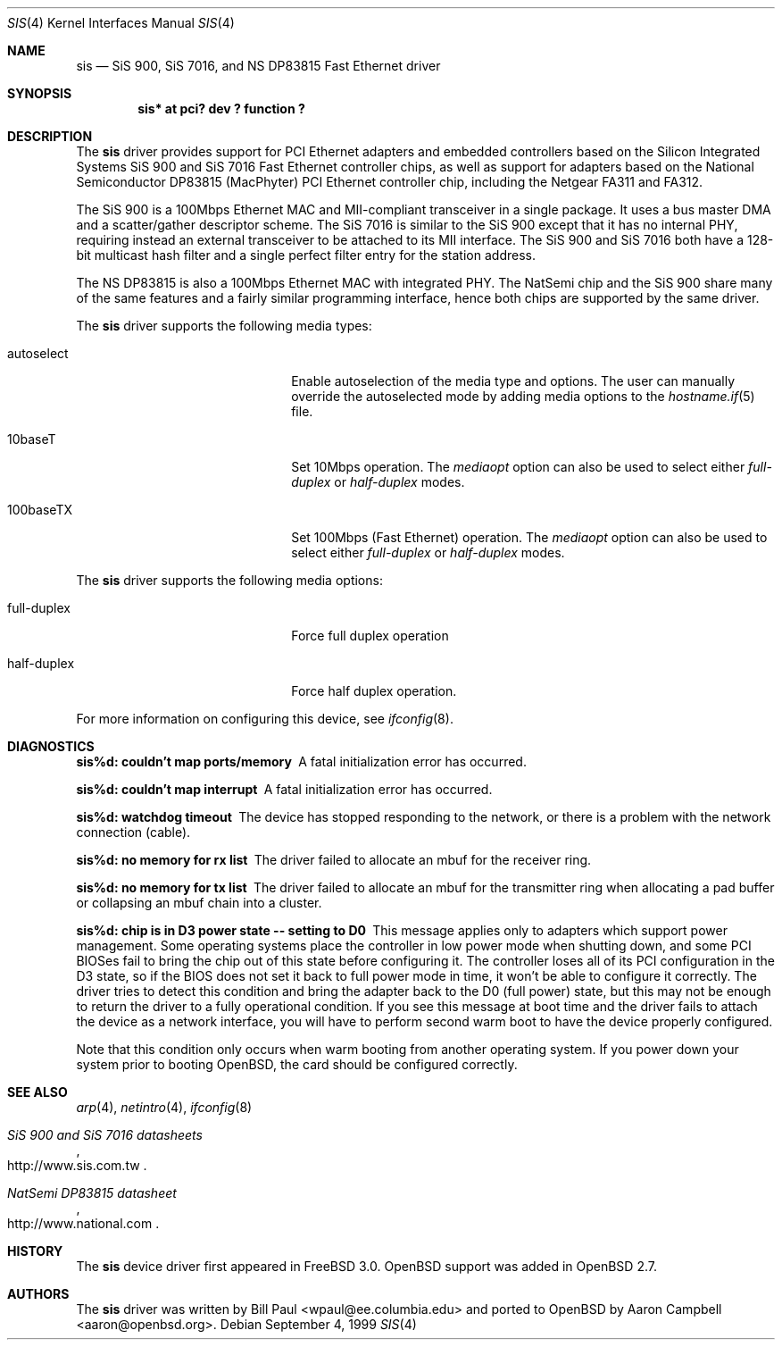 .\"	$OpenBSD: sis.4,v 1.14 2001/10/05 19:08:14 nate Exp $
.\"
.\" Copyright (c) 1997, 1998, 1999
.\"	Bill Paul <wpaul@ee.columbia.edu>. All rights reserved.
.\"
.\" Redistribution and use in source and binary forms, with or without
.\" modification, are permitted provided that the following conditions
.\" are met:
.\" 1. Redistributions of source code must retain the above copyright
.\"    notice, this list of conditions and the following disclaimer.
.\" 2. Redistributions in binary form must reproduce the above copyright
.\"    notice, this list of conditions and the following disclaimer in the
.\"    documentation and/or other materials provided with the distribution.
.\" 3. All advertising materials mentioning features or use of this software
.\"    must display the following acknowledgement:
.\"	This product includes software developed by Bill Paul.
.\" 4. Neither the name of the author nor the names of any co-contributors
.\"    may be used to endorse or promote products derived from this software
.\"   without specific prior written permission.
.\"
.\" THIS SOFTWARE IS PROVIDED BY Bill Paul AND CONTRIBUTORS ``AS IS'' AND
.\" ANY EXPRESS OR IMPLIED WARRANTIES, INCLUDING, BUT NOT LIMITED TO, THE
.\" IMPLIED WARRANTIES OF MERCHANTABILITY AND FITNESS FOR A PARTICULAR PURPOSE
.\" ARE DISCLAIMED.  IN NO EVENT SHALL Bill Paul OR THE VOICES IN HIS HEAD
.\" BE LIABLE FOR ANY DIRECT, INDIRECT, INCIDENTAL, SPECIAL, EXEMPLARY, OR
.\" CONSEQUENTIAL DAMAGES (INCLUDING, BUT NOT LIMITED TO, PROCUREMENT OF
.\" SUBSTITUTE GOODS OR SERVICES; LOSS OF USE, DATA, OR PROFITS; OR BUSINESS
.\" INTERRUPTION) HOWEVER CAUSED AND ON ANY THEORY OF LIABILITY, WHETHER IN
.\" CONTRACT, STRICT LIABILITY, OR TORT (INCLUDING NEGLIGENCE OR OTHERWISE)
.\" ARISING IN ANY WAY OUT OF THE USE OF THIS SOFTWARE, EVEN IF ADVISED OF
.\" THE POSSIBILITY OF SUCH DAMAGE.
.\"
.\" $FreeBSD: src/share/man/man4/sis.4,v 1.2 1999/11/15 23:14:27 phantom Exp $
.\"
.Dd September 4, 1999
.Dt SIS 4
.Os
.Sh NAME
.Nm sis
.Nd "SiS 900, SiS 7016, and NS DP83815 Fast Ethernet driver"
.Sh SYNOPSIS
.Cd "sis* at pci? dev ? function ?"
.Sh DESCRIPTION
The
.Nm
driver provides support for PCI Ethernet adapters and embedded
controllers based on the Silicon Integrated Systems SiS 900
and SiS 7016 Fast Ethernet controller chips, as well as support
for adapters based on the National Semiconductor DP83815 (MacPhyter)
PCI Ethernet controller chip, including the Netgear FA311 and FA312.
.Pp
The SiS 900 is a 100Mbps Ethernet MAC and MII-compliant transceiver
in a single package.
It uses a bus master DMA and a scatter/gather descriptor scheme.
The SiS 7016 is similar to the SiS 900 except that it has no internal PHY,
requiring instead an external transceiver to be attached to its MII interface.
The SiS 900 and SiS 7016 both have a 128-bit multicast hash filter
and a single perfect filter entry for the station address.
.Pp
The NS DP83815 is also a 100Mbps Ethernet MAC with integrated PHY.
The NatSemi chip and the SiS 900 share many of the same features and
a fairly similar programming interface, hence both chips are supported
by the same driver.
.Pp
The
.Nm
driver supports the following media types:
.Pp
.Bl -tag -width xxxxxxxxxxxxxxxxxxxx
.It autoselect
Enable autoselection of the media type and options.
The user can manually override
the autoselected mode by adding media options to the
.Xr hostname.if 5
file.
.It 10baseT
Set 10Mbps operation.
The
.Ar mediaopt
option can also be used to select either
.Ar full-duplex
or
.Ar half-duplex
modes.
.It 100baseTX
Set 100Mbps (Fast Ethernet) operation.
The
.Ar mediaopt
option can also be used to select either
.Ar full-duplex
or
.Ar half-duplex
modes.
.El
.Pp
The
.Nm
driver supports the following media options:
.Pp
.Bl -tag -width xxxxxxxxxxxxxxxxxxxx
.It full-duplex
Force full duplex operation
.It half-duplex
Force half duplex operation.
.El
.Pp
For more information on configuring this device, see
.Xr ifconfig 8 .
.Sh DIAGNOSTICS
.Bl -diag
.It "sis%d: couldn't map ports/memory"
A fatal initialization error has occurred.
.It "sis%d: couldn't map interrupt"
A fatal initialization error has occurred.
.It "sis%d: watchdog timeout"
The device has stopped responding to the network, or there is a problem with
the network connection (cable).
.It "sis%d: no memory for rx list"
The driver failed to allocate an mbuf for the receiver ring.
.It "sis%d: no memory for tx list"
The driver failed to allocate an mbuf for the transmitter ring when
allocating a pad buffer or collapsing an mbuf chain into a cluster.
.It "sis%d: chip is in D3 power state -- setting to D0"
This message applies only to adapters which support power management.
Some operating systems place the controller in low power
mode when shutting down, and some PCI BIOSes fail to bring the chip
out of this state before configuring it.
The controller loses all of its PCI configuration in the D3 state, so
if the BIOS does not set it back to full power mode in time, it won't
be able to configure it correctly.
The driver tries to detect this condition and bring
the adapter back to the D0 (full power) state, but this may not be
enough to return the driver to a fully operational condition.
If you see this message at boot time and the driver fails to attach
the device as a network interface, you will have to perform second
warm boot to have the device properly configured.
.Pp
Note that this condition only occurs when warm booting from another
operating system.
If you power down your system prior to booting
.Ox ,
the card should be configured correctly.
.El
.Sh SEE ALSO
.Xr arp 4 ,
.Xr netintro 4 ,
.Xr ifconfig 8
.Rs
.%T SiS 900 and SiS 7016 datasheets
.%O http://www.sis.com.tw
.Re
.Rs
.%T NatSemi DP83815 datasheet
.%O http://www.national.com
.Re
.Sh HISTORY
The
.Nm
device driver first appeared in
.Fx 3.0 .
.Ox
support was added in
.Ox 2.7 .
.Sh AUTHORS
The
.Nm
driver was written by Bill Paul <wpaul@ee.columbia.edu> and ported to
.Ox
by Aaron Campbell <aaron@openbsd.org>.
